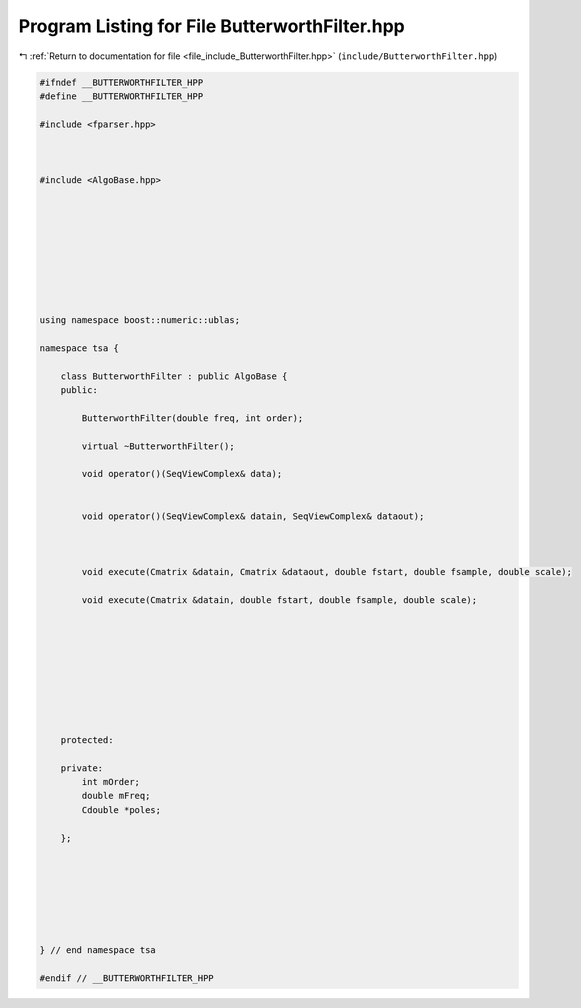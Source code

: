 
.. _program_listing_file_include_ButterworthFilter.hpp:

Program Listing for File ButterworthFilter.hpp
==============================================

|exhale_lsh| :ref:`Return to documentation for file <file_include_ButterworthFilter.hpp>` (``include/ButterworthFilter.hpp``)

.. |exhale_lsh| unicode:: U+021B0 .. UPWARDS ARROW WITH TIP LEFTWARDS

.. code-block:: none

   
   #ifndef __BUTTERWORTHFILTER_HPP
   #define __BUTTERWORTHFILTER_HPP
   
   #include <fparser.hpp>
   
   
   
   #include <AlgoBase.hpp>
   
   
   
   
   
   
   
   
   
   using namespace boost::numeric::ublas;
   
   namespace tsa {
   
       class ButterworthFilter : public AlgoBase {
       public:
   
           ButterworthFilter(double freq, int order);
   
           virtual ~ButterworthFilter();
   
           void operator()(SeqViewComplex& data);
   
   
           void operator()(SeqViewComplex& datain, SeqViewComplex& dataout);
   
   
   
           void execute(Cmatrix &datain, Cmatrix &dataout, double fstart, double fsample, double scale);
   
           void execute(Cmatrix &datain, double fstart, double fsample, double scale);
   
   
   
   
   
   
   
   
   
       protected:
   
       private:
           int mOrder;
           double mFreq;
           Cdouble *poles;
   
       };
   
   
   
   
   
   
   
   } // end namespace tsa
   
   #endif // __BUTTERWORTHFILTER_HPP
